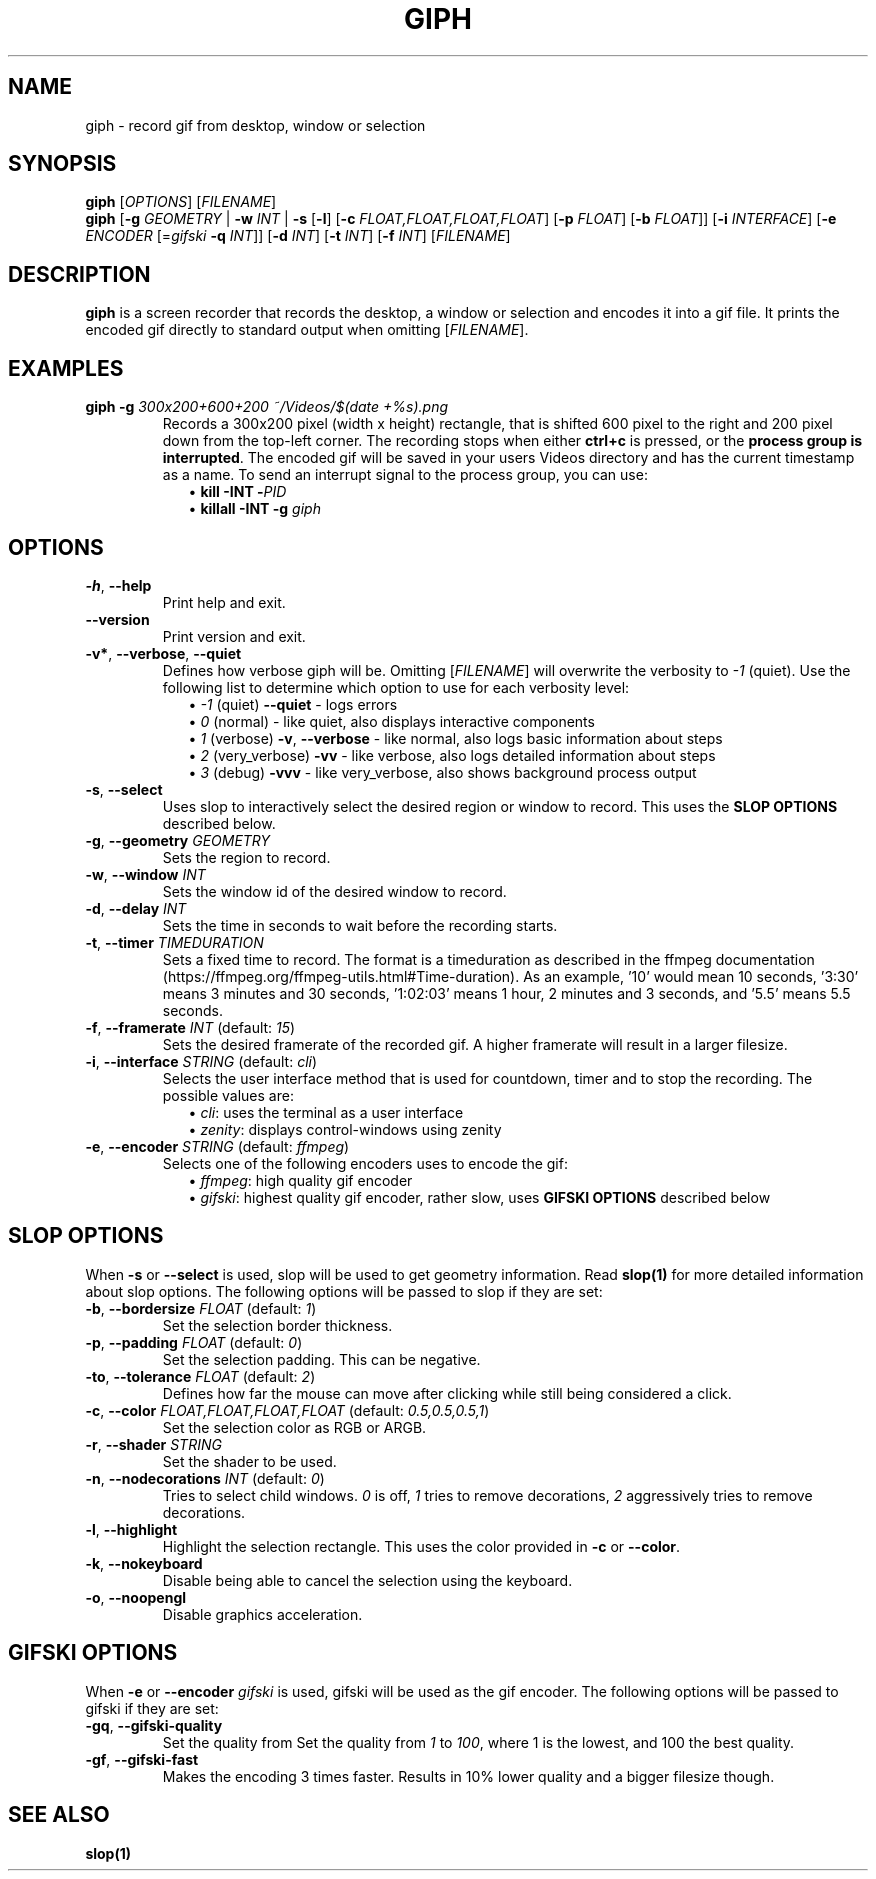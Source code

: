 .TH GIPH 1 "April 2019" "MIT License" "User Commands"
.SH NAME
giph \- record gif from desktop, window or selection
.SH SYNOPSIS
.B giph
.RI [ OPTIONS "] [" FILENAME ]
.br
.B giph
[\fB-g\fR \fIGEOMETRY\fR |
\fB-w\fR \fIINT\fR |
\fB-s\fR [\fB-l\fR] [\fB-c\fR \fIFLOAT,FLOAT,FLOAT,FLOAT\fR] [\fB-p\fR \fIFLOAT\fR] [\fB-b\fR \fIFLOAT\fR]]
[\fB-i\fR \fIINTERFACE\fR]
[\fB-e\fR \fIENCODER\fR [=\fIgifski\fR \fB-q\fR \fIINT\fR]]
[\fB-d\fR \fIINT\fR]
[\fB-t\fR \fIINT\fR]
[\fB-f\fR \fIINT\fR]
[\fIFILENAME\fR]
.SH DESCRIPTION
.B giph
is a screen recorder that records the desktop, a window or selection and encodes it into a gif file. It prints the encoded gif directly to standard output when omitting [\fIFILENAME\fR].
.SH EXAMPLES
.TP
.BI "giph -g " "300x200+600+200 ~/Videos/$(date +%s).png"
Records a 300x200 pixel (width x height) rectangle, that is shifted 600 pixel to the right and 200 pixel down from the top-left corner. The recording stops when either 
.B ctrl+c
is pressed, or the 
.BR "process group is interrupted" .
The encoded gif will be saved in your users Videos directory and has the current timestamp as a name. To send an interrupt signal to the process group, you can use:
.in +2
\(bu
.BI "kill -INT -" PID
.br
\(bu
.BI "killall -INT -g " giph
.SH OPTIONS
.TP
.BR \-h ", " \-\-help
Print help and exit.
.TP
.BR \-\-version
Print version and exit.
.TP
.BR \-v* ", " \-\-verbose ", " \-\-quiet
Defines how verbose giph will be. Omitting [\fIFILENAME\fR] will overwrite the verbosity to \fI-1\fR (quiet).  Use the following list to determine which option to use for each verbosity level:
.in +2
\(bu
.IB "-1 \fR(quiet)" " --quiet \fR - logs errors"
.br
\(bu
.IB " 0 \fR(normal) - like quiet, also displays interactive components"
.br
\(bu
.IB " 1 \fR(verbose)" " -v\fR, \fB--verbose" "\fR - like normal, also logs basic information about steps"
.br
\(bu
.IB " 2 \fR(very_verbose) " -vv "\fR - like verbose, also logs detailed information about steps"
.br
\(bu
.IB " 3 \fR(debug) " -vvv "\fR - like very_verbose, also shows background process output"
.TP
.BR \-s ", " \-\-select
Uses slop to interactively select the desired region or window to record. This uses the
.B SLOP OPTIONS
described below.
.TP
.BR \-g ", " \-\-geometry " " \fIGEOMETRY
Sets the region to record.
.TP
.BR \-w ", " \-\-window " " \fIINT
Sets the window id of the desired window to record.
.TP
.BR \-d ", " \-\-delay " " \fIINT
Sets the time in seconds to wait before the recording starts.
.TP
.BR \-t ", " \-\-timer " " \fITIMEDURATION
Sets a fixed time to record. The format is a timeduration as described in the ffmpeg documentation (https://ffmpeg.org/ffmpeg-utils.html#Time-duration). As an example, '10' would mean 10 seconds, '3:30' means 3 minutes and 30 seconds, '1:02:03' means 1 hour, 2 minutes and 3 seconds, and '5.5' means 5.5 seconds.
.TP
.BR \-f ", " \-\-framerate " \fIINT\fR (default: \fI15\fR)"
Sets the desired framerate of the recorded gif. A higher framerate will result in a larger filesize.
.TP
.BR \-i ", " \-\-interface " \fISTRING\fR (default: \fIcli\fR)"
Selects the user interface method that is used for countdown, timer and to stop the recording. The possible values are:
.in +2
\(bu
.IR cli ": uses the terminal as a user interface"
.br
\(bu
.IR zenity ": displays control-windows using zenity"
.TP
.BR \-e ", " \-\-encoder " \fISTRING\fR (default: \fIffmpeg\fR)"
Selects one of the following encoders uses to encode the gif:
.in +2
\(bu
.IR ffmpeg ": high quality gif encoder"
.br
\(bu
.IR gifski ": highest quality gif encoder, rather slow, uses \fBGIFSKI OPTIONS\fR described below"
.SH SLOP OPTIONS
When
.BR -s " or " --select
is used, slop will be used to get geometry information. Read
.B slop(1)
for more detailed information about slop options. The following options will be passed to slop if they are set:
.TP
.BR \-b ", " \-\-bordersize " \fIFLOAT\fR (default: \fI1\fR)"
Set the selection border thickness.
.TP
.BR \-p ", " \-\-padding " \fIFLOAT\fR (default: \fI0\fR)"
Set the selection padding. This can be negative.
.TP
.BR \-to ", " \-\-tolerance " \fIFLOAT\fR (default: \fI2\fR)"
Defines how far the mouse can move after clicking while still being considered a click.
.TP
.BR \-c ", " \-\-color " \fIFLOAT,FLOAT,FLOAT,FLOAT\fR (default: \fI0.5,0.5,0.5,1\fR)"
Set the selection color as RGB or ARGB.
.TP
.BR \-r ", " \-\-shader " \fISTRING"
Set the shader to be used.
.TP
.BR \-n ", " \-\-nodecorations " \fIINT\fR (default: \fI0\fR)"
.RI "Tries to select child windows. " 0 " is off, " 1 " tries to remove decorations, " 2 " aggressively tries to remove decorations."
.TP
.BR \-l ", " \-\-highlight
.RB "Highlight the selection rectangle. This uses the color provided in " -c " or " --color "."
.TP
.BR \-k ", " \-\-nokeyboard
Disable being able to cancel the selection using the keyboard.
.TP
.BR \-o ", " \-\-noopengl
Disable graphics acceleration.
.SH GIFSKI OPTIONS
When
.BR -e " or " --encoder
.I gifski
is used, gifski will be used as the gif encoder. The following options will be passed to gifski if they are set: 
.TP
.BR \-gq ", " \-\-gifski-quality
Set the quality from
.RI "Set the quality from " 1 " to " 100 ", where 1 is the lowest, and 100 the best quality."
.TP
.BR \-gf ", " \-\-gifski-fast
Makes the encoding 3 times faster. Results in 10% lower quality and a bigger filesize though.
.SH SEE ALSO
.B slop(1)